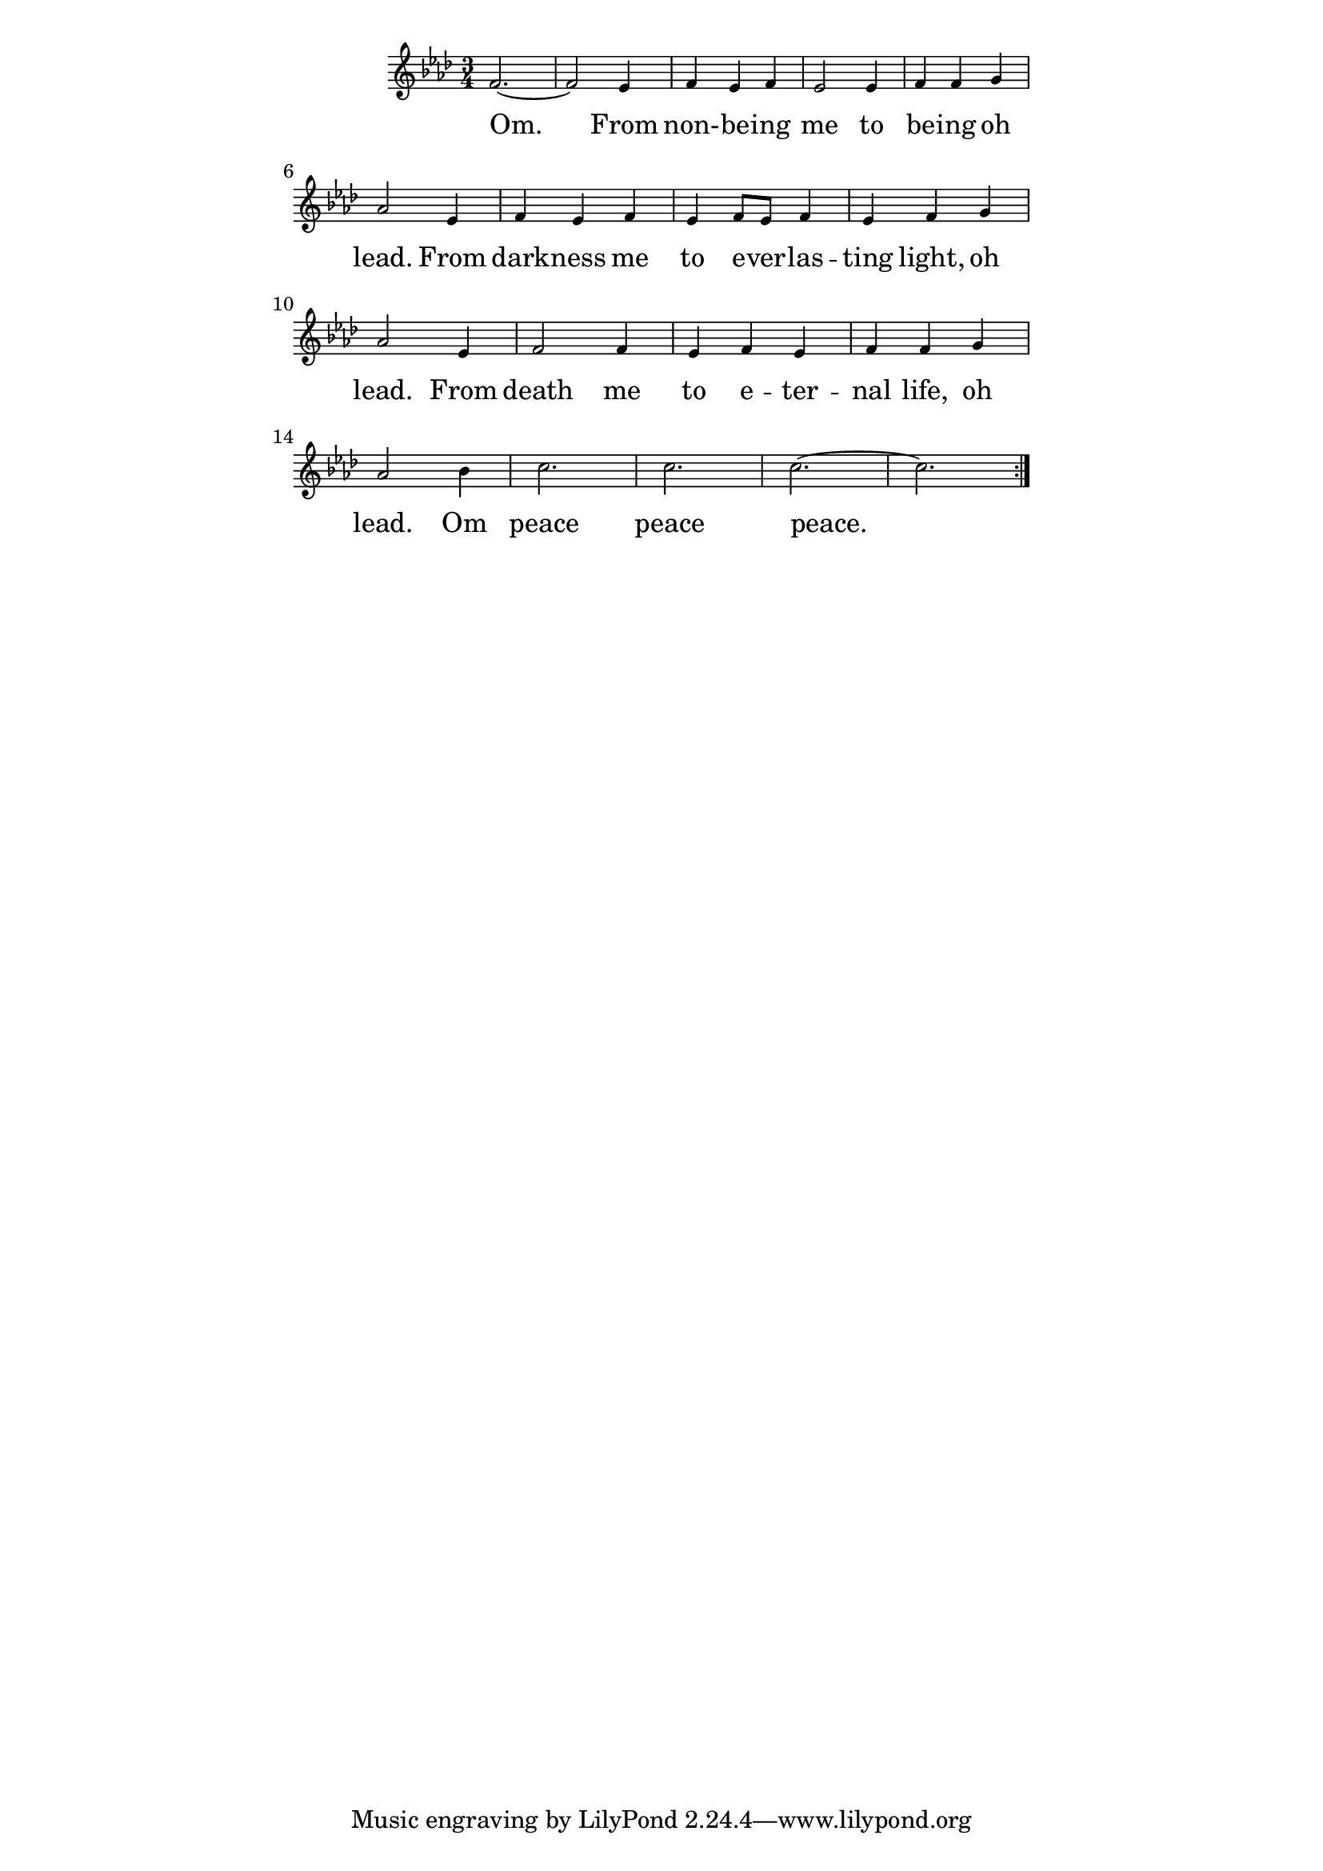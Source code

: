 \version "2.19.45"
\paper {
	line-width = 4.6\in
}

melody = \relative c' {
  \clef treble
  \key f \minor
  \time 3/4
  \set Score.voltaSpannerDuration = #(ly:make-moment 4/4)
	\new Voice = "words" {
		\repeat volta 2 {
			f2.~ | f2 ees4 |
			f4 ees f | ees2 ees4 |
			f f g | aes2 ees4 | % being oh lead from
			f ees f | ees f8 ees f4 |
			ees f g | aes2 ees4 |
			f2 f4 | ees f ees | % death me to eternal
			f f g4 | aes2 bes4 |
			c2. | c | c~ | c
		}
  }
}

text =  \lyricmode {
	\set associatedVoice = "words"
	Om. From non- -- be -- ing me to
	be -- ing oh lead.
	From dark -- ness me to e -- ver -- las -- ting 
	light, oh lead.
	From death me to e -- ter -- nal
	life, oh lead. Om peace peace peace.
}

\score {
  <<
    \new ChordNames {
      \set chordChang = ##t
    }
    \new Staff \with { \magnifyStaff #5/7 } {
    	\new Voice = "one" { \melody }
  	}
    \new Lyrics \lyricsto "words" \text
  >>
  \layout { 
   % #(layout-set-staff-size 14)
   }
  \midi { 
  	\tempo 4 = 125
  }
}
